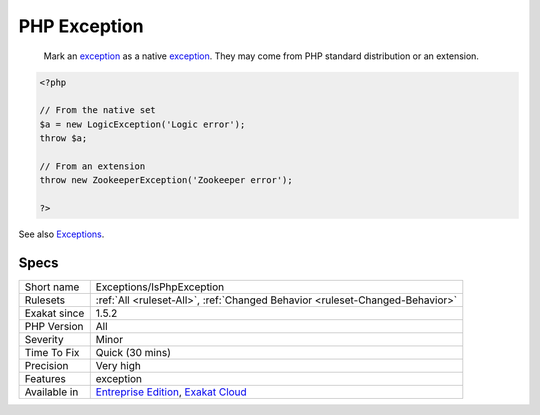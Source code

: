 .. _exceptions-isphpexception:

.. _php-exception:

PHP Exception
+++++++++++++

  Mark an `exception <https://www.php.net/exception>`_ as a native `exception <https://www.php.net/exception>`_. They may come from PHP standard distribution or an extension.

.. code-block:: php
   
   <?php
   
   // From the native set
   $a = new LogicException('Logic error');
   throw $a;
   
   // From an extension
   throw new ZookeeperException('Zookeeper error');
   
   ?>

See also `Exceptions <https://www.php.net/manual/en/language.exceptions.php>`_.


Specs
_____

+--------------+-------------------------------------------------------------------------------------------------------------------------+
| Short name   | Exceptions/IsPhpException                                                                                               |
+--------------+-------------------------------------------------------------------------------------------------------------------------+
| Rulesets     | :ref:`All <ruleset-All>`, :ref:`Changed Behavior <ruleset-Changed-Behavior>`                                            |
+--------------+-------------------------------------------------------------------------------------------------------------------------+
| Exakat since | 1.5.2                                                                                                                   |
+--------------+-------------------------------------------------------------------------------------------------------------------------+
| PHP Version  | All                                                                                                                     |
+--------------+-------------------------------------------------------------------------------------------------------------------------+
| Severity     | Minor                                                                                                                   |
+--------------+-------------------------------------------------------------------------------------------------------------------------+
| Time To Fix  | Quick (30 mins)                                                                                                         |
+--------------+-------------------------------------------------------------------------------------------------------------------------+
| Precision    | Very high                                                                                                               |
+--------------+-------------------------------------------------------------------------------------------------------------------------+
| Features     | exception                                                                                                               |
+--------------+-------------------------------------------------------------------------------------------------------------------------+
| Available in | `Entreprise Edition <https://www.exakat.io/entreprise-edition>`_, `Exakat Cloud <https://www.exakat.io/exakat-cloud/>`_ |
+--------------+-------------------------------------------------------------------------------------------------------------------------+


